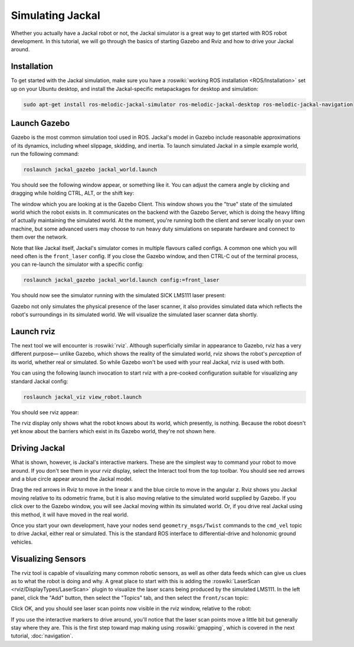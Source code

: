 Simulating Jackal
=================

Whether you actually have a Jackal robot or not, the Jackal simulator is a great way to get started with ROS
robot development. In this tutorial, we will go through the basics of starting Gazebo and Rviz and how to drive
your Jackal around.


Installation
------------

To get started with the Jackal simulation, make sure you have a :roswiki:`working ROS installation <ROS/Installation>`
set up on your Ubuntu desktop, and install the Jackal-specific metapackages for desktop and simulation:

.. code:: bash

    sudo apt-get install ros-melodic-jackal-simulator ros-melodic-jackal-desktop ros-melodic-jackal-navigation


Launch Gazebo
-------------

Gazebo is the most common simulation tool used in ROS. Jackal's model in Gazebo include reasonable
approximations of its dynamics, including wheel slippage, skidding, and inertia. To launch simulated
Jackal in a simple example world, run the following command:

.. code-block:: bash

    roslaunch jackal_gazebo jackal_world.launch

You should see the following window appear, or something like it. You can adjust the camera angle by
clicking and dragging while holding CTRL, ALT, or the shift key:

.. image:: images/gazebo-jackal-race.png
    :alt: Simulated Jackal in the Race World.

The window which you are looking at is the Gazebo Client. This window shows you the "true" state of the
simulated world which the robot exists in. It communicates on the backend with the Gazebo Server, which
is doing the heavy lifting of actually maintaining the simulated world. At the moment, you're running
both the client and server locally on your own machine, but some advanced users may choose to run heavy
duty simulations on separate hardware and connect to them over the network.

Note that like Jackal itself, Jackal's simulator comes in multiple flavours called configs. A common
one which you will need often is the ``front_laser`` config. If you close the Gazebo window, and then
CTRL-C out of the terminal process, you can re-launch the simulator with a specific config:

.. code-block:: bash

    roslaunch jackal_gazebo jackal_world.launch config:=front_laser

You should now see the simulator running with the simulated SICK LMS111 laser present:

.. image:: images/gazebo-jackal-race-laser.png
    :alt: Simulated Jackal in the Race World with SICK LMS111.

Gazebo not only simulates the physical presence of the laser scanner, it also provides simulated data
which reflects the robot's surroundings in its simulated world. We will visualize the simulated laser
scanner data shortly.


Launch rviz
-----------

The next tool we will encounter is :roswiki:`rviz`. Although superficially similar in appearance to Gazebo,
rviz has a very different purpose— unlike Gazebo, which shows the reality of the simulated world, rviz shows
the robot's *perception* of its world, whether real or simulated. So while Gazebo won't be used with your
real Jackal, rviz is used with both.

You can using the following launch invocation to start rviz with a pre-cooked configuration suitable for
visualizing any standard Jackal config:

.. code-block:: bash

    roslaunch jackal_viz view_robot.launch

You should see rviz appear:

.. image:: images/rviz-jackal-laser.png
    :alt: Jackal with laser scanner in rviz.

The rviz display only shows what the robot knows about its world, which presently, is nothing. Because the
robot doesn't yet know about the barriers which exist in its Gazebo world, they're not shown here.


Driving Jackal
--------------

What is shown, however, is Jackal's interactive markers. These are the simplest way to command your robot
to move around. If you don't see them in your rviz display, select the Interact tool from the top toolbar.
You should see red arrows and a blue circle appear around the Jackal model.

Drag the red arrows in Rviz to move in the linear x and the blue circle to move in the angular z. Rviz shows you
Jackal moving relative to its odometric frame, but it is also moving relative to the simulated world supplied by
Gazebo. If you click over to the Gazebo window, you will see Jackal moving within its simulated world. Or, if you
drive real Jackal using this method, it will have moved in the real world.

Once you start your own development, have your nodes send ``geometry_msgs/Twist`` commands to the ``cmd_vel``
topic to drive Jackal, either real or simulated. This is the standard ROS interface to differential-drive and
holonomic ground vehicles.


Visualizing Sensors
-------------------

The rviz tool is capable of visualizing many common robotic sensors, as well as other data feeds which can give
us clues as to what the robot is doing and why. A great place to start with this is adding the
:roswiki:`LaserScan <rviz/DisplayTypes/LaserScan>` plugin to visualize the laser scans being produced by the
simulated LMS111. In the left panel, click the "Add" button, then select the "Topics" tab, and then select the
``front/scan`` topic:

.. image:: images/rviz-visualize-laser.png
    :alt: Adding a laser scan visualization to Jackal.

Click OK, and you should see laser scan points now visible in the rviz window, relative to the robot:

.. image:: images/rviz-laser-scan.png
    :alt: Visualizing Jackal with simulated laser scans.

If you use the interactive markers to drive around, you'll notice that the laser scan points move a little bit
but generally stay where they are. This is the first step toward map making using :roswiki:`gmapping`, which
is covered in the next tutorial, :doc:`navigation`.
